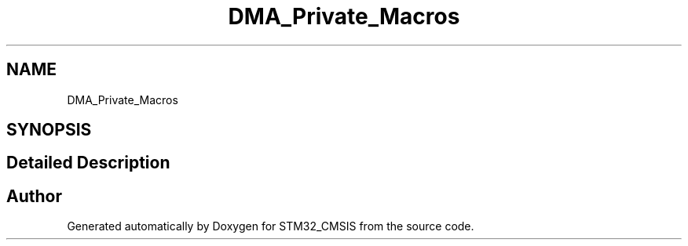 .TH "DMA_Private_Macros" 3 "Sun Apr 16 2017" "STM32_CMSIS" \" -*- nroff -*-
.ad l
.nh
.SH NAME
DMA_Private_Macros
.SH SYNOPSIS
.br
.PP
.SH "Detailed Description"
.PP 

.SH "Author"
.PP 
Generated automatically by Doxygen for STM32_CMSIS from the source code\&.
